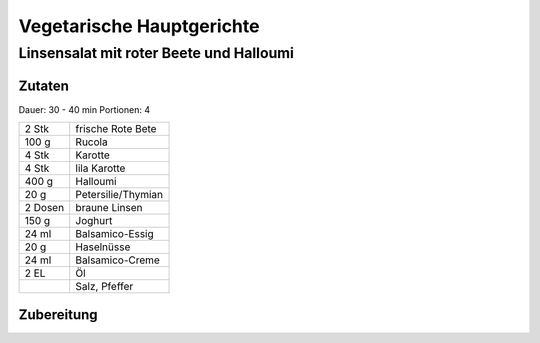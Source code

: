 Vegetarische Hauptgerichte
===========================

Linsensalat mit roter Beete und Halloumi
------------------------------------------

Zutaten
~~~~~~~~

Dauer: 30 - 40 min Portionen: 4

+---------+--------------------+
| 2 Stk   | frische Rote Bete  |
+---------+--------------------+
| 100 g   | Rucola             |
+---------+--------------------+
| 4 Stk   | Karotte            |
+---------+--------------------+
| 4 Stk   | lila Karotte       |
+---------+--------------------+
| 400 g   | Halloumi           |
+---------+--------------------+
| 20 g    | Petersilie/Thymian |
+---------+--------------------+
| 2 Dosen | braune Linsen      |
+---------+--------------------+
| 150 g   | Joghurt            |
+---------+--------------------+
| 24 ml   | Balsamico-Essig    |
+---------+--------------------+
| 20 g    | Haselnüsse         |
+---------+--------------------+
| 24 ml   | Balsamico-Creme    |
+---------+--------------------+
| 2 EL    | Öl                 |
+---------+--------------------+
|         | Salz, Pfeffer      |
+---------+--------------------+

Zubereitung
~~~~~~~~~~~~~
